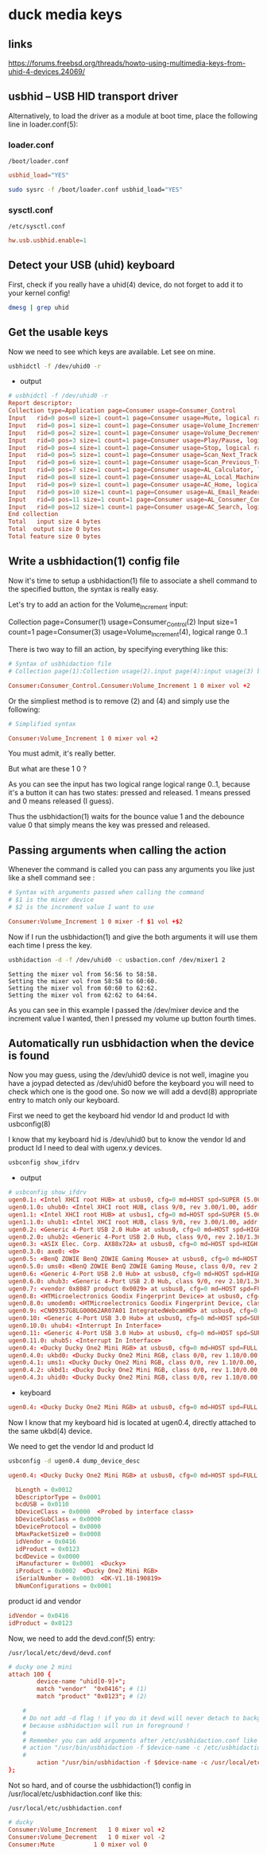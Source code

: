 #+STARTUP: content
* duck media keys
** links

[[https://forums.freebsd.org/threads/howto-using-multimedia-keys-from-uhid-4-devices.24069/]]

** usbhid -- USB HID transport driver

Alternatively, to load the driver as a module at boot time, place the following line in loader.conf(5):

*** loader.conf

#+begin_example
/boot/loader.conf
#+end_example

#+begin_src conf
usbhid_load="YES"
#+end_src

#+begin_src sh
sudo sysrc -f /boot/loader.conf usbhid_load="YES"
#+end_src

*** sysctl.conf

#+begin_example
/etc/sysctl.conf
#+end_example

#+begin_src conf
hw.usb.usbhid.enable=1
#+end_src

** Detect your USB (uhid) keyboard

First, check if you really have a uhid(4) device, do not forget to add it to your kernel config!

#+begin_src sh
dmesg | grep uhid
#+end_src

** Get the usable keys

Now we need to see which keys are available. Let see on mine.

#+begin_src sh
usbhidctl -f /dev/uhid0 -r
#+end_src

+ output

#+begin_src conf
# usbhidctl -f /dev/uhid0 -r
Report descriptor:
Collection type=Application page=Consumer usage=Consumer_Control
Input   rid=0 pos=0 size=1 count=1 page=Consumer usage=Mute, logical range 0..1
Input   rid=0 pos=1 size=1 count=1 page=Consumer usage=Volume_Increment, logical range 0..1
Input   rid=0 pos=2 size=1 count=1 page=Consumer usage=Volume_Decrement, logical range 0..1
Input   rid=0 pos=3 size=1 count=1 page=Consumer usage=Play/Pause, logical range 0..1
Input   rid=0 pos=4 size=1 count=1 page=Consumer usage=Stop, logical range 0..1
Input   rid=0 pos=5 size=1 count=1 page=Consumer usage=Scan_Next_Track, logical range 0..1
Input   rid=0 pos=6 size=1 count=1 page=Consumer usage=Scan_Previous_Track, logical range 0..1
Input   rid=0 pos=7 size=1 count=1 page=Consumer usage=AL_Calculator, logical range 0..1
Input   rid=0 pos=8 size=1 count=1 page=Consumer usage=AL_Local_Machine_Browser, logical range 0..1
Input   rid=0 pos=9 size=1 count=1 page=Consumer usage=AC_Home, logical range 0..1
Input   rid=0 pos=10 size=1 count=1 page=Consumer usage=AL_Email_Reader, logical range 0..1
Input   rid=0 pos=11 size=1 count=1 page=Consumer usage=AL_Consumer_Control_Configuration, logical range 0..1
Input   rid=0 pos=12 size=1 count=1 page=Consumer usage=AC_Search, logical range 0..1
End collection
Total   input size 4 bytes
Total  output size 0 bytes
Total feature size 0 bytes
#+end_src

** Write a usbhidaction(1) config file

Now it's time to setup a usbhidaction(1) file to associate a shell command to the specified button, the syntax is really easy.

Let's try to add an action for the Volume_Increment input:

Collection page=Consumer(1) usage=Consumer_Control(2)
Input size=1 count=1 page=Consumer(3) usage=Volume_Increment(4), logical range 0..1

There is two way to fill an action, by specifying everything like this:

#+begin_src conf
# Syntax of usbhidaction file
# Collection page(1):Collection usage(2).input page(4):input usage(3) bounce debounce command

Consumer:Consumer_Control.Consumer:Volume_Increment 1 0 mixer vol +2
#+end_src

Or the simpliest method is to remove (2) and (4) and simply use the following: 

#+begin_src conf
# Simplified syntax

Consumer:Volume_Increment 1 0 mixer vol +2
#+end_src

You must admit, it's really better.

But what are these 1 0 ?

As you can see the input has two logical range logical range 0..1, because it's a button it can has two states: pressed and released. 1 means pressed and 0 means released (I guess).

Thus the usbhidaction(1) waits for the bounce value 1 and the debounce value 0 that simply means the key was pressed and released.

** Passing arguments when calling the action 

Whenever the command is called you can pass any arguments you like just like a shell command see :

#+begin_src conf
# Syntax with arguments passed when calling the command
# $1 is the mixer device
# $2 is the increment value I want to use

Consumer:Volume_Increment 1 0 mixer -f $1 vol +$2
#+end_src

Now if I run the usbhidaction(1) and give the both arguments it will use them each time I press the key.

#+begin_src sh
usbhidaction -d -f /dev/uhid0 -c usbaction.conf /dev/mixer1 2
#+end_src

#+begin_example
Setting the mixer vol from 56:56 to 58:58.
Setting the mixer vol from 58:58 to 60:60.
Setting the mixer vol from 60:60 to 62:62.
Setting the mixer vol from 62:62 to 64:64.
#+end_example

As you can see in this example I passed the /dev/mixer device and the increment value I wanted, then I pressed my volume up button fourth times.

** Automatically run usbhidaction when the device is found

Now you may guess, using the /dev/uhid0 device is not well, imagine you have a joypad detected as /dev/uhid0 before the keyboard you will need to check which one is the good one. So now we will add a devd(8) appropriate entry to match only our keyboard.

First we need to get the keyboard hid vendor Id and product Id with usbconfig(8)

I know that my keyboard hid is /dev/uhid0 but to know the vendor Id and product Id I need to deal with ugenx.y devices.

#+begin_src sh
usbconfig show_ifdrv
#+end_src

+ output

#+begin_src conf
# usbconfig show_ifdrv
ugen0.1: <Intel XHCI root HUB> at usbus0, cfg=0 md=HOST spd=SUPER (5.0Gbps) pwr=SAVE (0mA)
ugen0.1.0: uhub0: <Intel XHCI root HUB, class 9/0, rev 3.00/1.00, addr 1>
ugen1.1: <Intel XHCI root HUB> at usbus1, cfg=0 md=HOST spd=SUPER (5.0Gbps) pwr=SAVE (0mA)
ugen1.1.0: uhub1: <Intel XHCI root HUB, class 9/0, rev 3.00/1.00, addr 1>
ugen0.2: <Generic 4-Port USB 2.0 Hub> at usbus0, cfg=0 md=HOST spd=HIGH (480Mbps) pwr=SAVE (0mA)
ugen0.2.0: uhub2: <Generic 4-Port USB 2.0 Hub, class 9/0, rev 2.10/1.36, addr 1>
ugen0.3: <ASIX Elec. Corp. AX88x72A> at usbus0, cfg=0 md=HOST spd=HIGH (480Mbps) pwr=ON (250mA)
ugen0.3.0: axe0: <0>
ugen0.5: <BenQ ZOWIE BenQ ZOWIE Gaming Mouse> at usbus0, cfg=0 md=HOST spd=FULL (12Mbps) pwr=ON (100mA)
ugen0.5.0: ums0: <BenQ ZOWIE BenQ ZOWIE Gaming Mouse, class 0/0, rev 2.00/0.20, addr 4>
ugen0.6: <Generic 4-Port USB 2.0 Hub> at usbus0, cfg=0 md=HOST spd=HIGH (480Mbps) pwr=SAVE (0mA)
ugen0.6.0: uhub3: <Generic 4-Port USB 2.0 Hub, class 9/0, rev 2.10/1.36, addr 5>
ugen0.7: <vendor 0x8087 product 0x0029> at usbus0, cfg=0 md=HOST spd=FULL (12Mbps) pwr=ON (100mA)
ugen0.8: <HTMicroelectronics Goodix Fingerprint Device> at usbus0, cfg=0 md=HOST spd=FULL (12Mbps) pwr=ON (100mA)
ugen0.8.0: umodem0: <HTMicroelectronics Goodix Fingerprint Device, class 239/2, rev 2.00/1.00, addr 7>
ugen0.9: <CN09357G8LG00062AR07A01 IntegratedWebcamHD> at usbus0, cfg=0 md=HOST spd=HIGH (480Mbps) pwr=ON (500mA)
ugen0.10: <Generic 4-Port USB 3.0 Hub> at usbus0, cfg=0 md=HOST spd=SUPER (5.0Gbps) pwr=SAVE (0mA)
ugen0.10.0: uhub4: <Interrupt In Interface>
ugen0.11: <Generic 4-Port USB 3.0 Hub> at usbus0, cfg=0 md=HOST spd=SUPER (5.0Gbps) pwr=SAVE (0mA)
ugen0.11.0: uhub5: <Interrupt In Interface>
ugen0.4: <Ducky Ducky One2 Mini RGB> at usbus0, cfg=0 md=HOST spd=FULL (12Mbps) pwr=ON (100mA)
ugen0.4.0: ukbd0: <Ducky Ducky One2 Mini RGB, class 0/0, rev 1.10/0.00, addr 11>
ugen0.4.1: ums1: <Ducky Ducky One2 Mini RGB, class 0/0, rev 1.10/0.00, addr 11>
ugen0.4.2: ukbd1: <Ducky Ducky One2 Mini RGB, class 0/0, rev 1.10/0.00, addr 11>
ugen0.4.3: uhid0: <Ducky Ducky One2 Mini RGB, class 0/0, rev 1.10/0.00, addr 11>
#+end_src

+ keyboard

#+begin_src conf
ugen0.4: <Ducky Ducky One2 Mini RGB> at usbus0, cfg=0 md=HOST spd=FULL (12Mbps) pwr=ON (100mA)
#+end_src


Now I know that my keyboard hid is located at ugen0.4, directly attached to the same ukbd(4) device.

We need to get the vendor Id and product Id

#+begin_src sh
usbconfig -d ugen0.4 dump_device_desc
#+end_src

#+begin_src conf
ugen0.4: <Ducky Ducky One2 Mini RGB> at usbus0, cfg=0 md=HOST spd=FULL (12Mbps) pwr=ON (100mA)

  bLength = 0x0012
  bDescriptorType = 0x0001
  bcdUSB = 0x0110
  bDeviceClass = 0x0000  <Probed by interface class>
  bDeviceSubClass = 0x0000
  bDeviceProtocol = 0x0000
  bMaxPacketSize0 = 0x0008
  idVendor = 0x0416
  idProduct = 0x0123
  bcdDevice = 0x0000
  iManufacturer = 0x0001  <Ducky>
  iProduct = 0x0002  <Ducky One2 Mini RGB>
  iSerialNumber = 0x0003  <DK-V1.18-190819>
  bNumConfigurations = 0x0001
#+end_src

product id and vendor

#+begin_src conf
  idVendor = 0x0416
  idProduct = 0x0123
#+end_src

Now, we need to add the devd.conf(5) entry:

#+begin_example
/usr/local/etc/devd/devd.conf 
#+end_example

#+begin_src conf
# ducky one 2 mini
attach 100 {
        device-name "uhid[0-9]+";                                                           
        match "vendor"  "0x0416"; # (1)
        match "product" "0x0123"; # (2)

	#
	# Do not add -d flag ! if you do it devd will never detach to background
	# because usbhidaction will run in foreground !
	#
	# Remember you can add arguments after /etc/usbhidaction.conf like
	# action "/usr/bin/usbhidaction -f $device-name -c /etc/usbhidaction.conf /dev/mixer1 2"
	#
        action "/usr/bin/usbhidaction -f $device-name -c /usr/local/etc/usbhidaction.conf";
};
#+end_src

Not so hard, and of course the usbhidaction(1) config in /usr/local/etc/usbhidaction.conf like this:

#+begin_example
/usr/local/etc/usbhidaction.conf
#+end_example

#+begin_src conf
# ducky 
Consumer:Volume_Increment	1 0 mixer vol +2
Consumer:Volume_Decrement	1 0 mixer vol -2
Consumer:Mute			1 0 mixer vol 0
#+end_src
